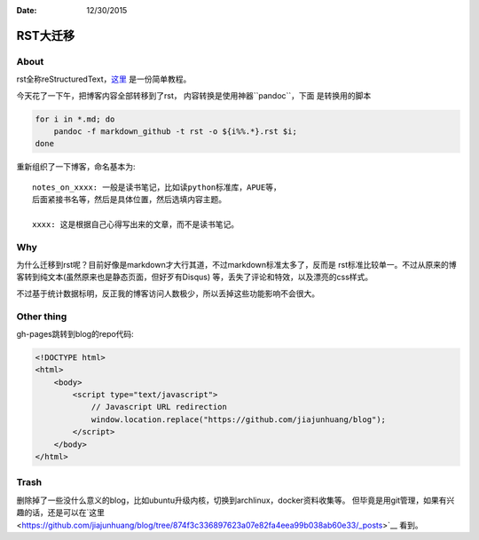 :Date: 12/30/2015

RST大迁移
=========

About
-----

rst全称reStructuredText，`这里 <http://docutils.sourceforge.net/docs/user/rst/quickref.html>`__ 是一份简单教程。

今天花了一下午，把博客内容全部转移到了rst， 内容转换是使用神器``pandoc``，下面
是转换用的脚本

.. code:: bash

    for i in *.md; do
        pandoc -f markdown_github -t rst -o ${i%%.*}.rst $i;
    done

重新组织了一下博客，命名基本为::

    notes_on_xxxx: 一般是读书笔记，比如读python标准库，APUE等，
    后面紧接书名等，然后是具体位置，然后选填内容主题。

    xxxx: 这是根据自己心得写出来的文章，而不是读书笔记。

Why
---

为什么迁移到rst呢？目前好像是markdown才大行其道，不过markdown标准太多了，反而是
rst标准比较单一。不过从原来的博客转到纯文本(虽然原来也是静态页面，但好歹有Disqus)
等，丢失了评论和特效，以及漂亮的css样式。

不过基于统计数据标明，反正我的博客访问人数极少，所以丢掉这些功能影响不会很大。

Other thing
------------

gh-pages跳转到blog的repo代码:

.. code:: html

    <!DOCTYPE html>
    <html>
        <body>
            <script type="text/javascript">
                // Javascript URL redirection
                window.location.replace("https://github.com/jiajunhuang/blog");
            </script>
        </body>
    </html>

Trash
-----

删除掉了一些没什么意义的blog，比如ubuntu升级内核，切换到archlinux，docker资料收集等。
但毕竟是用git管理，如果有兴趣的话，还是可以在`这里 <https://github.com/jiajunhuang/blog/tree/874f3c336897623a07e82fa4eea99b038ab60e33/_posts>`__ 看到。
